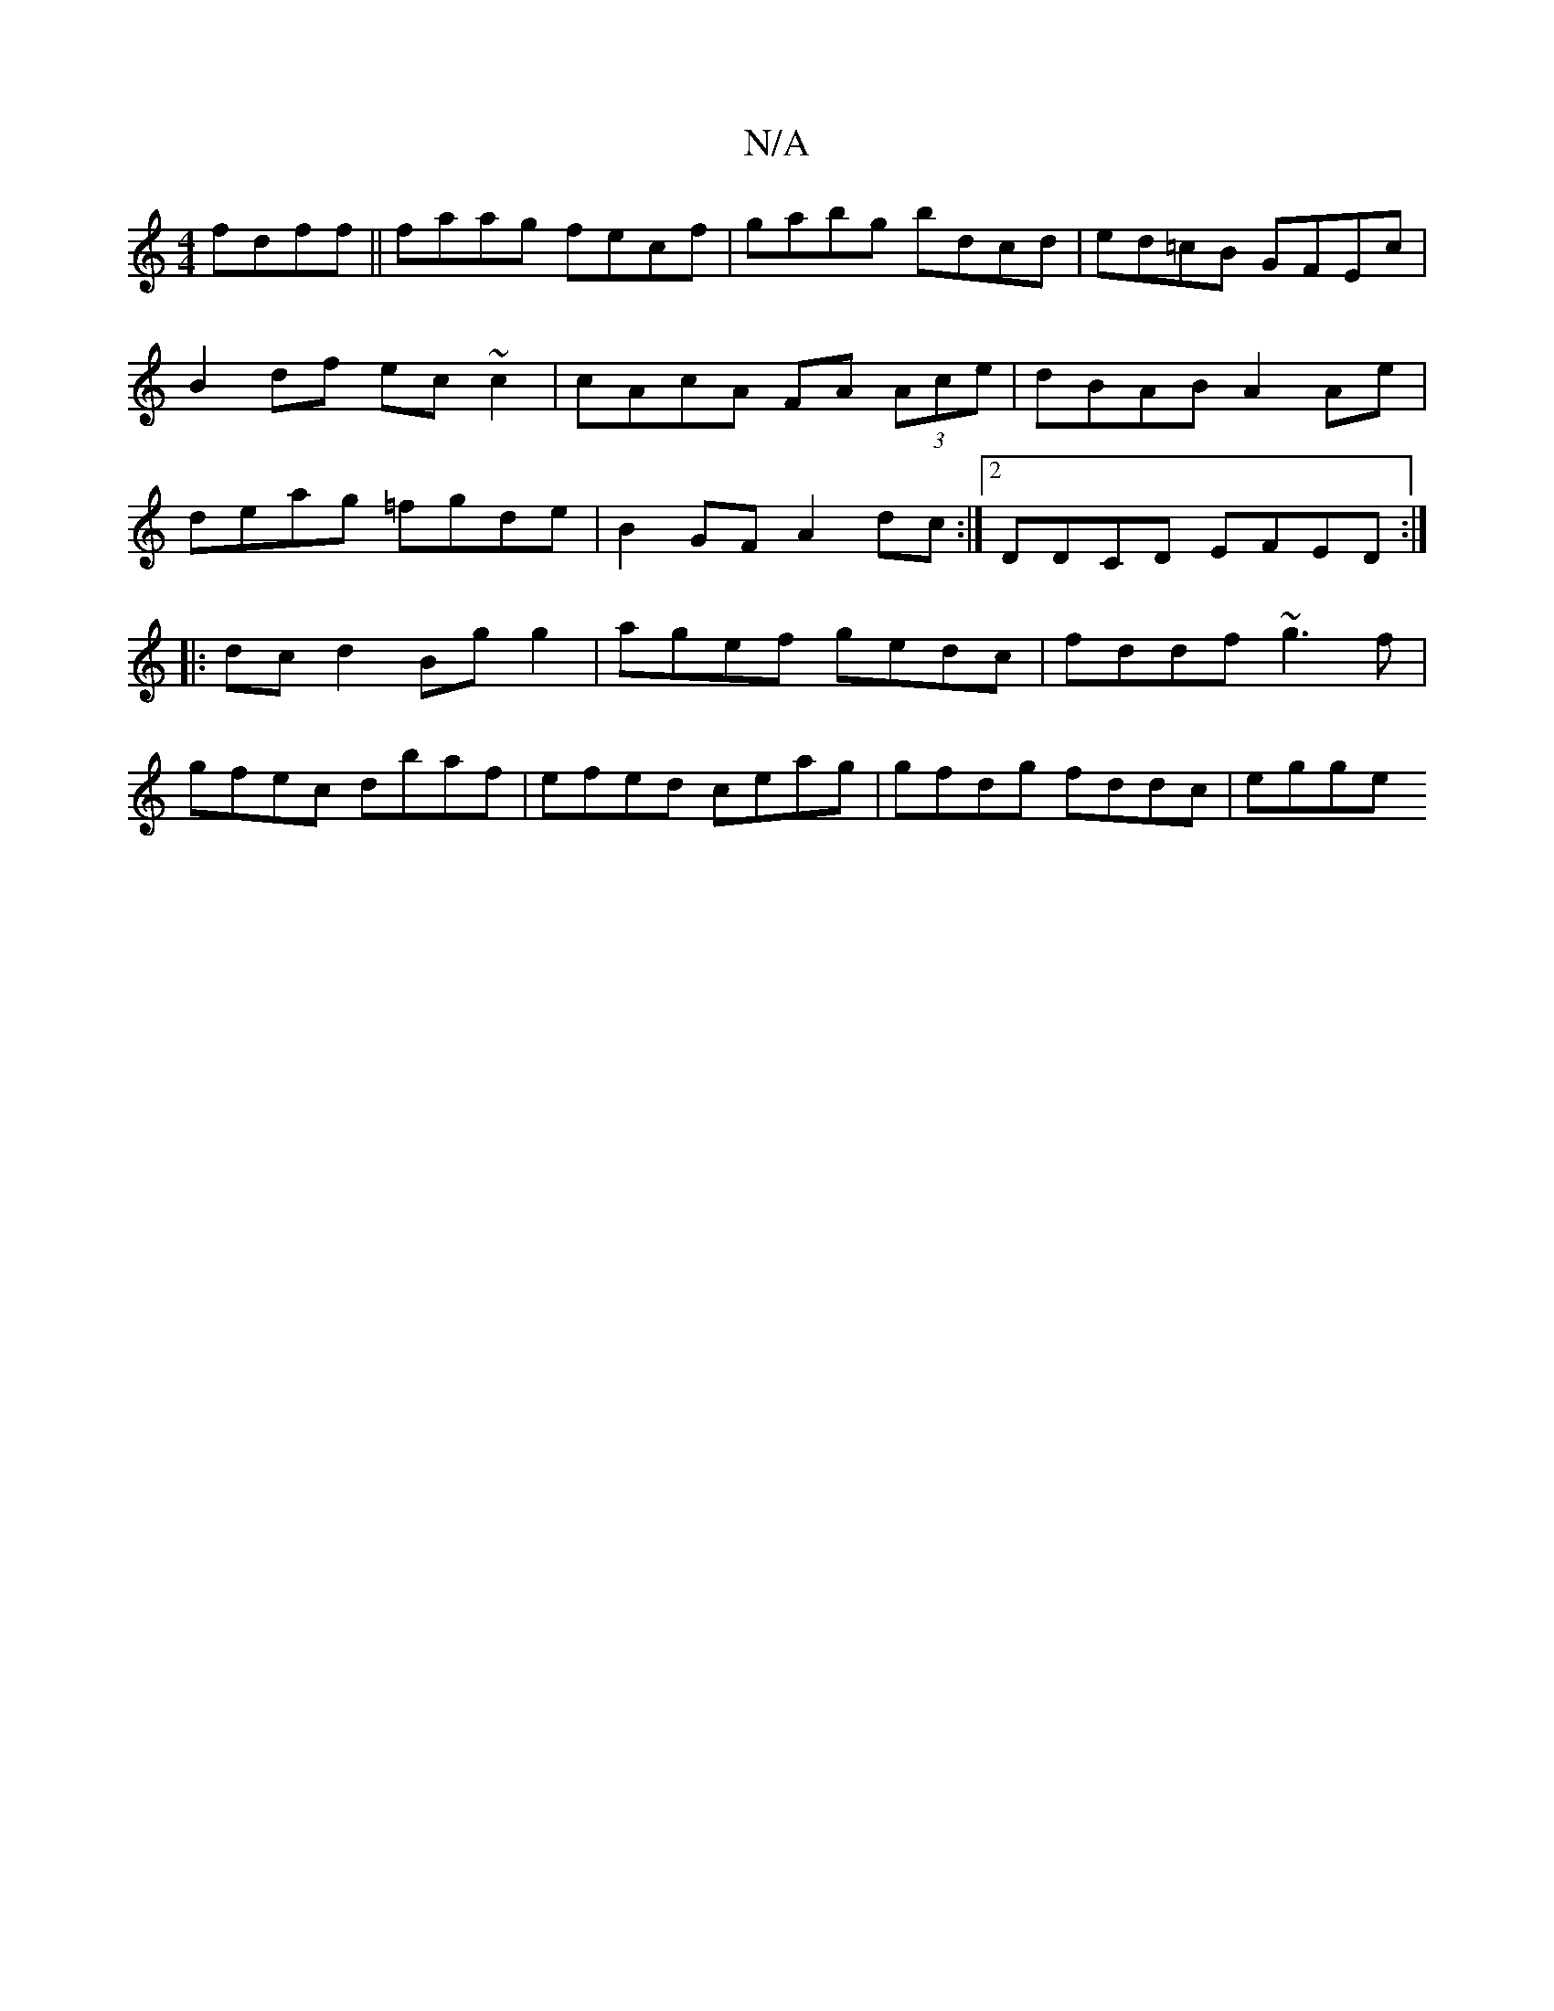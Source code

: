 X:1
T:N/A
M:4/4
R:N/A
K:Cmajor
 fdff|| faag fecf | gabg bdcd | ed=cB GFEc |
B2 df ec~c2 | cAcA FA (3Ace | dBAB A2Ae |
deag =fgde | B2 GF A2dc :|2 DDCD EFED :|
|:dcd2 Bg g2 | agef gedc | fddf ~g3f|
gfec dbaf|efed ceag|gfdg fddc|egge